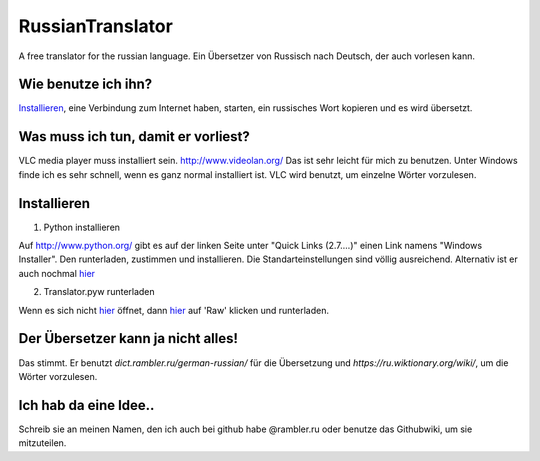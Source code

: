 RussianTranslator
=================

A free translator for the russian language. Ein Übersetzer von Russisch nach Deutsch, der auch vorlesen kann.

Wie benutze ich ihn?
--------------------

`Installieren`_, eine Verbindung zum Internet haben, starten, ein russisches Wort kopieren und es wird übersetzt.

Was muss ich tun, damit er vorliest?
------------------------------------

VLC media player muss installiert sein.
`http://www.videolan.org/
<http://www.videolan.org/>`__
Das ist sehr leicht für mich zu benutzen.
Unter Windows finde ich es sehr schnell, wenn es ganz normal installiert ist.
VLC wird benutzt, um einzelne Wörter vorzulesen.


Installieren
------------

1. Python installieren

Auf `http://www.python.org/
<http://www.python.org/>`__ gibt es auf der linken Seite unter "Quick Links (2.7....)" einen Link namens "Windows Installer". 
Den runterladen, zustimmen und installieren. Die Standarteinstellungen sind völlig ausreichend.
Alternativ ist er auch nochmal `hier
<http://www.python.org/ftp/python/2.7.3/python-2.7.3.msi>`__

2. Translator.pyw runterladen

Wenn es sich nicht `hier
<https://raw.github.com/niccokunzmann/RussianTranslator/master/translator.pyw>`__ öffnet, dann `hier
<RussianTranslator/blob/master/translator.pyw>`__ auf 'Raw' klicken und runterladen.

Der Übersetzer kann ja nicht alles!
-----------------------------------

Das stimmt.
Er benutzt `dict.rambler.ru/german-russian/` für die Übersetzung und `https://ru.wiktionary.org/wiki/`, um die Wörter vorzulesen.

Ich hab da eine Idee..
----------------------

Schreib sie an meinen Namen, den ich auch bei github habe @rambler.ru oder benutze das Githubwiki, um sie mitzuteilen.
